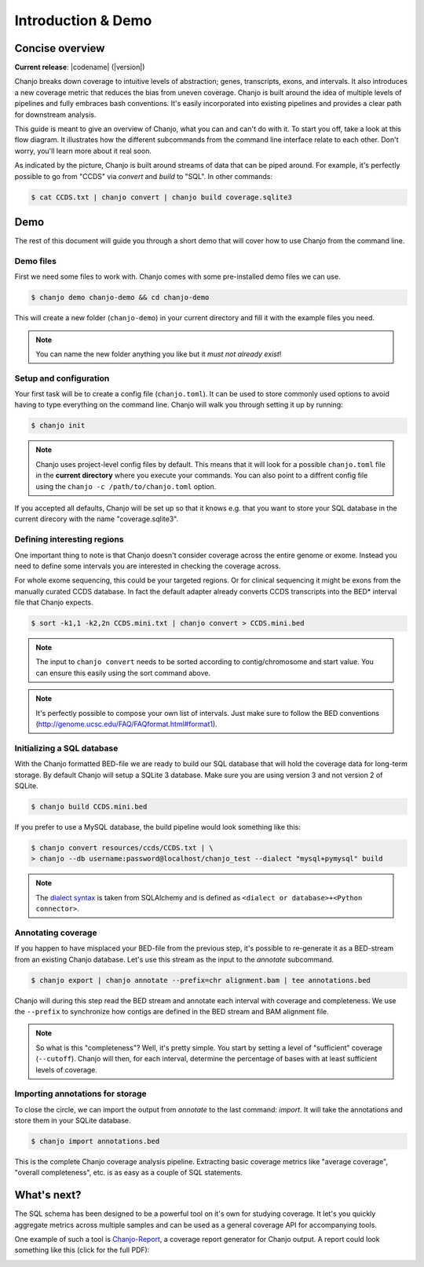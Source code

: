 =====================
Introduction & Demo
=====================

Concise overview
-----------------
**Current release**: |codename| (|version|)

Chanjo breaks down coverage to intuitive levels of abstraction; genes, transcripts, exons, and intervals. It also introduces a new coverage metric that reduces the bias from uneven coverage. Chanjo is built around the idea of multiple levels of pipelines and fully embraces bash conventions. It's easily incorporated into existing pipelines and provides a clear path for downstream analysis.

This guide is meant to give an overview of Chanjo, what you can and can't do with it. To start you off, take a look at this flow diagram. It illustrates how the different subcommands from the command line interface relate to each other. Don't worry, you'll learn more about it real soon.

.. image:: _static/chanjo-overall-flow.png

As indicated by the picture, Chanjo is built around streams of data that can be piped around. For example, it's perfectly possible to go from "CCDS" via *convert* and *build* to "SQL". In other commands:

.. code-block:: console

	$ cat CCDS.txt | chanjo convert | chanjo build coverage.sqlite3


Demo
-----
The rest of this document will guide you through a short demo that will cover how to use Chanjo from the command line.


Demo files
~~~~~~~~~~
First we need some files to work with. Chanjo comes with some pre-installed demo files we can use.

.. code-block:: console

	$ chanjo demo chanjo-demo && cd chanjo-demo

This will create a new folder (``chanjo-demo``) in your current directory and fill it with the example files you need.

.. note::
	You can name the new folder anything you like but it *must not already exist*!


Setup and configuration
~~~~~~~~~~~~~~~~~~~~~~~~
Your first task will be to create a config file (``chanjo.toml``). It can be used to store commonly used options to avoid having to type everything on the command line. Chanjo will walk you through setting it up by running:

.. code-block:: console

	$ chanjo init

.. note::
	Chanjo uses project-level config files by default. This means that it will look for a possible ``chanjo.toml`` file in the **current directory** where you execute your commands. You can also point to a diffrent config file using the ``chanjo -c /path/to/chanjo.toml`` option.

If you accepted all defaults, Chanjo will be set up so that it knows e.g. that you want to store your SQL database in the current direcory with the name "coverage.sqlite3".


Defining interesting regions
~~~~~~~~~~~~~~~~~~~~~~~~~~~~~~~
One important thing to note is that Chanjo doesn't consider coverage across the entire genome or exome. Instead you need to define some intervals you are interested in checking the coverage across.

For whole exome sequencing, this could be your targeted regions. Or for clinical sequencing it might be exons from the manually curated CCDS database. In fact the default adapter already converts CCDS transcripts into the BED\* interval file that Chanjo expects.

.. code-block:: console

	$ sort -k1,1 -k2,2n CCDS.mini.txt | chanjo convert > CCDS.mini.bed

.. note::
	The input to ``chanjo convert`` needs to be sorted according to contig/chromosome and start value. You can ensure this easily using the sort command above.

.. note::
	It's perfectly possible to compose your own list of intervals. Just make sure to follow the BED conventions (http://genome.ucsc.edu/FAQ/FAQformat.html#format1).


Initializing a SQL database
~~~~~~~~~~~~~~~~~~~~~~~~~~~~
With the Chanjo formatted BED-file we are ready to build our SQL database that will hold the coverage data for long-term storage. By default Chanjo will setup a SQLite 3 database. Make sure you are using version 3 and not version 2 of SQLite.

.. code-block:: console

	$ chanjo build CCDS.mini.bed

If you prefer to use a MySQL database, the build pipeline would look something like this:

.. code-block:: console

	$ chanjo convert resources/ccds/CCDS.txt | \
	> chanjo --db username:password@localhost/chanjo_test --dialect "mysql+pymysql" build

.. note::
  The `dialect syntax`_ is taken from SQLAlchemy and is defined as ``<dialect or database>+<Python connector>``.


Annotating coverage
~~~~~~~~~~~~~~~~~~~~
If you happen to have misplaced your BED-file from the previous step, it's possible to re-generate it as a BED-stream from an existing Chanjo database. Let's use this stream as the input to the *annotate* subcommand.

.. code-block:: console

	$ chanjo export | chanjo annotate --prefix=chr alignment.bam | tee annotations.bed

Chanjo will during this step read the BED stream and annotate each interval with coverage and completeness. We use the ``--prefix`` to synchronize how contigs are defined in the BED stream and BAM alignment file.

.. note::
	So what is this "completeness"? Well, it's pretty simple. You start by setting a level of "sufficient" coverage (``--cutoff``). Chanjo will then, for each interval, determine the percentage of bases with at least sufficient levels of coverage.


Importing annotations for storage
~~~~~~~~~~~~~~~~~~~~~~~~~~~~~~~~~~
To close the circle, we can import the output from *annotate* to the last command: *import*. It will take the annotations and store them in your SQLite database.

.. code-block:: console

	$ chanjo import annotations.bed

This is the complete Chanjo coverage analysis pipeline. Extracting basic coverage metrics like "average coverage", "overall completeness", etc. is as easy as a couple of SQL statements.


What's next?
--------------
The SQL schema has been designed to be a powerful tool on it's own for studying coverage. It let's you quickly aggregate metrics across multiple samples and can be used as a general coverage API for accompanying tools.

One example of such a tool is `Chanjo-Report`_, a coverage report generator for Chanjo output. A report could look something like this (click for the full PDF):

.. image:: _static/example-coverage-report.jpg
   :width: 960px
   :alt: Example coverage report
   :align: center
   :target: _static/example-coverage-report.pdf



.. _Cosmid: http://cosmid.co/
.. _Chanjo-Report: https://github.com/robinandeer/Chanjo-Report
.. _dialect syntax: http://docs.sqlalchemy.org/en/rel_0_9/core/engines.html
